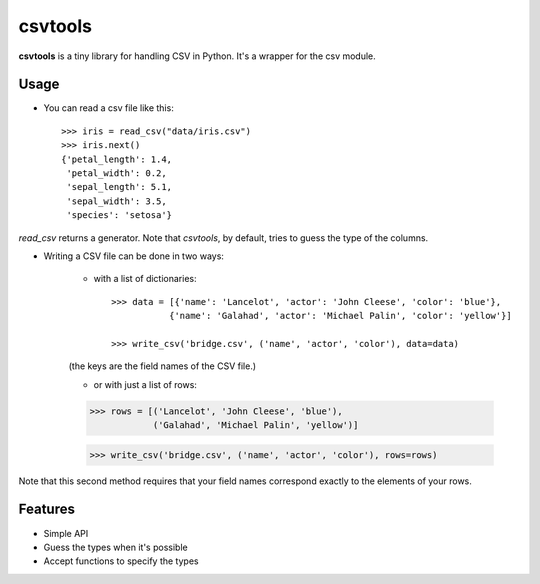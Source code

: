 csvtools
========


**csvtools** is a tiny library for handling CSV in Python. It's a wrapper for the csv module.


Usage
-----

* You can read a csv file like this::

    >>> iris = read_csv("data/iris.csv")
    >>> iris.next()
    {'petal_length': 1.4,
     'petal_width': 0.2,
     'sepal_length': 5.1,
     'sepal_width': 3.5,
     'species': 'setosa'}

`read_csv` returns a generator. Note that `csvtools`, by default, tries to guess the type of the columns.


* Writing a CSV file can be done in two ways:
  
    - with a list of dictionaries::

        >>> data = [{'name': 'Lancelot', 'actor': 'John Cleese', 'color': 'blue'},
                   {'name': 'Galahad', 'actor': 'Michael Palin', 'color': 'yellow'}]

        >>> write_csv('bridge.csv', ('name', 'actor', 'color'), data=data)
    
    (the keys are the field names of the CSV file.)

    - or with just a list of rows::

    >>> rows = [('Lancelot', 'John Cleese', 'blue'),
                ('Galahad', 'Michael Palin', 'yellow')]

    >>> write_csv('bridge.csv', ('name', 'actor', 'color'), rows=rows)

Note that this second method requires that your field names correspond exactly
to the elements of your rows.


Features
--------

* Simple API
* Guess the types when it's possible 
* Accept functions to specify the types
